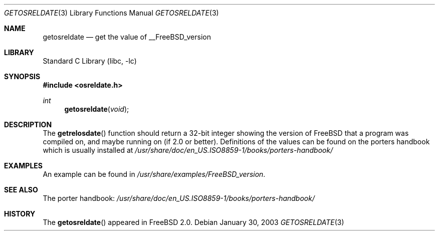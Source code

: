 .\" Copyright (c) 2002
.\"	The Regents of the University of California.  All rights reserved.
.\"
.\" Redistribution and use in source and binary forms, with or without
.\" modification, are permitted provided that the following conditions
.\" are met:
.\" 1. Redistributions of source code must retain the above copyright
.\"    notice, this list of conditions and the following disclaimer.
.\" 2. Redistributions in binary form must reproduce the above copyright
.\"    notice, this list of conditions and the following disclaimer in the
.\"    documentation and/or other materials provided with the distribution.
.\" 3. All advertising materials mentioning features or use of this software
.\"    must display the following acknowledgment:
.\"	This product includes software developed by the University of
.\"	California, Berkeley and its contributors.
.\" 4. Neither the name of the University nor the names of its contributors
.\"    may be used to endorse or promote products derived from this software
.\"    without specific prior written permission.
.\"
.\" THIS SOFTWARE IS PROVIDED BY THE REGENTS AND CONTRIBUTORS ``AS IS'' AND
.\" ANY EXPRESS OR IMPLIED WARRANTIES, INCLUDING, BUT NOT LIMITED TO, THE
.\" IMPLIED WARRANTIES OF MERCHANTABILITY AND FITNESS FOR A PARTICULAR PURPOSE
.\" ARE DISCLAIMED.  IN NO EVENT SHALL THE REGENTS OR CONTRIBUTORS BE LIABLE
.\" FOR ANY DIRECT, INDIRECT, INCIDENTAL, SPECIAL, EXEMPLARY, OR CONSEQUENTIAL
.\" DAMAGES (INCLUDING, BUT NOT LIMITED TO, PROCUREMENT OF SUBSTITUTE GOODS
.\" OR SERVICES; LOSS OF USE, DATA, OR PROFITS; OR BUSINESS INTERRUPTION)
.\" HOWEVER CAUSED AND ON ANY THEORY OF LIABILITY, WHETHER IN CONTRACT, STRICT
.\" LIABILITY, OR TORT (INCLUDING NEGLIGENCE OR OTHERWISE) ARISING IN ANY WAY
.\" OUT OF THE USE OF THIS SOFTWARE, EVEN IF ADVISED OF THE POSSIBILITY OF
.\" SUCH DAMAGE.
.\"
.\" $FreeBSD: src/lib/libc/gen/getosreldate.3,v 1.1.2.1 2003/02/02 02:54:03 trhodes Exp $
.\" $DragonFly: src/lib/libc/gen/getosreldate.3,v 1.2 2003/06/17 04:26:42 dillon Exp $
.\"
.Dd January 30, 2003
.Dt GETOSRELDATE 3
.Os
.Sh NAME
.Nm getosreldate
.Nd get the value of __FreeBSD_version
.Sh LIBRARY
.Lb libc
.Sh SYNOPSIS
.In osreldate.h
.Ft int
.Fn getosreldate void
.Sh DESCRIPTION
The
.Fn getrelosdate
function should return a 32-bit integer showing the version of
.Fx
that a program was compiled on, and maybe running on (if 2.0 or better).
Definitions of the values can be found on the porters handbook
which is usually installed at
.Pa /usr/share/doc/en_US.ISO8859-1/books/porters-handbook/
.Sh EXAMPLES
An example can be found in
.Pa /usr/share/examples/FreeBSD_version .
.Sh SEE ALSO
The porter handbook:
.Pa /usr/share/doc/en_US.ISO8859-1/books/porters-handbook/
.Sh HISTORY
The
.Fn getosreldate
appeared in
.Fx 2.0 .
